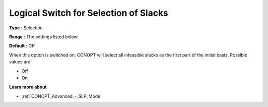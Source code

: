 .. _CONOPT_Advanced_-_Logical_Switch_Slacks:

Logical Switch for Selection of Slacks
======================================



**Type** :	Selection	

**Range** :	The settings listed below	

**Default** :	Off	



When this option is switched on, CONOPT will select all infeasible slacks as the first part of the initial basis. Possible values are:



*	Off
*	On




**Learn more about** 

*	:ref:`CONOPT_Advanced_-_SLP_Mode` 




